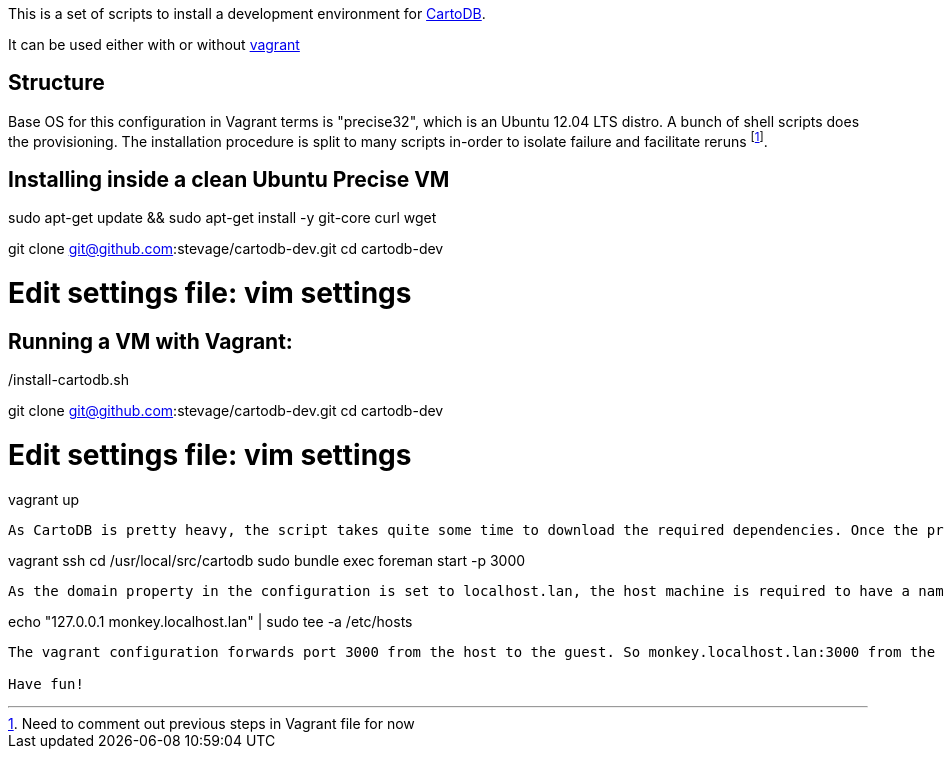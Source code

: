 This is a set of scripts to install a development environment for https://github.com/CartoDB/cartodb[CartoDB].

It can be used either with or without http://www.vagrantup.com/[vagrant]

== Structure 

Base OS for this configuration in Vagrant terms is "precise32", which is an Ubuntu 12.04 LTS distro. A bunch of shell scripts does the provisioning. The installation procedure is split to many scripts in-order to isolate failure and facilitate reruns footnote:[Need to comment out previous steps in Vagrant file for now].

== Installing inside a clean Ubuntu Precise VM
sudo apt-get update && sudo apt-get install -y git-core curl wget

git clone git@github.com:stevage/cartodb-dev.git
cd cartodb-dev

# Edit settings file: vim settings

./install-cartodb.sh

== Running a VM with Vagrant:

git clone git@github.com:stevage/cartodb-dev.git
cd cartodb-dev

# Edit settings file: vim settings

vagrant up

----

As CartoDB is pretty heavy, the script takes quite some time to download the required dependencies. Once the provisioning is done, all you are required to do is start CartoDB.

----
vagrant ssh
cd /usr/local/src/cartodb
sudo bundle exec foreman start -p 3000
----

As the domain property in the configuration is set to localhost.lan, the host machine is required to have a name to address mapping. Following line does the trick,

----
echo "127.0.0.1 monkey.localhost.lan" | sudo tee -a /etc/hosts
----

The vagrant configuration forwards port 3000 from the host to the guest. So monkey.localhost.lan:3000 from the host machine will take you to the CartoDB's login page. The password is same as the username.

Have fun!

